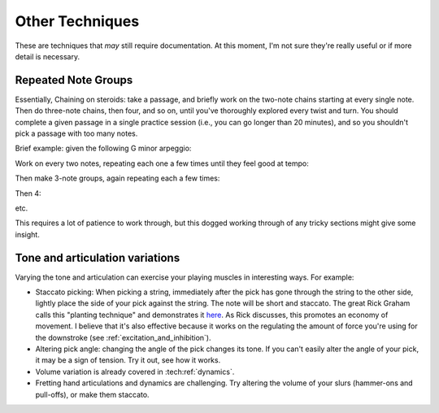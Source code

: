 Other Techniques
================

These are techniques that *may* still require documentation.  At this moment, I'm not sure they're really useful or if more detail is necessary.

Repeated Note Groups
--------------------

Essentially, Chaining on steroids: take a passage, and briefly work on the two-note chains starting at every single note.  Then do three-note chains, then four, and so on, until you've thoroughly explored every twist and turn.  You should complete a given passage in a single practice session (i.e., you can go longer than 20 minutes), and so you shouldn't pick a passage with too many notes.

Brief example: given the following G minor arpeggio:

.. vextab::
   tabstave notation=true key=Bb
   notes :16 3d/6 6u/6 5d/5 5u/4 8d/4 7u/3 8d/2 6u/1

Work on every two notes, repeating each one a few times until they feel good at tempo:

.. vextab::
   tabstave notation=true key=Bb
   notes :16 3d/6 6u/6 | 6u/6 5d/5 | 5d/5 5u/4 | 5u/4 8d/4 | 8d/4 7u/3 | 7u/3 8d/2 | 8d/2 6u/1

Then make 3-note groups, again repeating each a few times:

.. vextab::
   tabstave notation=true key=Bb
   notes :16 3d/6 6u/6 5d/5 | 6u/6 5d/5 5u/4 | 5d/5 5u/4 8d/4 | 5u/4 8d/4 7u/3 | 8d/4 7u/3 8d/2 | 7u/3 8d/2 6u/1

Then 4:

.. vextab::
   tabstave notation=true key=Bb
   notes :16 3d/6 6u/6 5d/5 5u/4 | 6u/6 5d/5 5u/4 8d/4 | 5d/5 5u/4 8d/4 7u/3 | 5u/4 8d/4 7u/3 8d/2 | 8d/4 7u/3 8d/2 6u/1

etc.

This requires a lot of patience to work through, but this dogged working through of any tricky sections might give some insight.


Tone and articulation variations
--------------------------------

Varying the tone and articulation can exercise your playing muscles in interesting ways.  For example:

* Staccato picking: When picking a string, immediately after the pick has gone through the string to the other side, lightly place the side of your pick against the string.  The note will be short and staccato.  The great Rick Graham calls this "planting technique" and demonstrates it `here <https://www.youtube.com/watch?v=7JSCmIBzabU>`__.  As Rick discusses, this promotes an economy of movement.  I believe that it's also effective because it works on the regulating the amount of force you're using for the downstroke (see :ref:`excitation_and_inhibition`).
* Altering pick angle: changing the angle of the pick changes its tone.  If you can't easily alter the angle of your pick, it may be a sign of tension.  Try it out, see how it works.
* Volume variation is already covered in :tech:ref:`dynamics`.
* Fretting hand articulations and dynamics are challenging.  Try altering the volume of your slurs (hammer-ons and pull-offs), or make them staccato.

